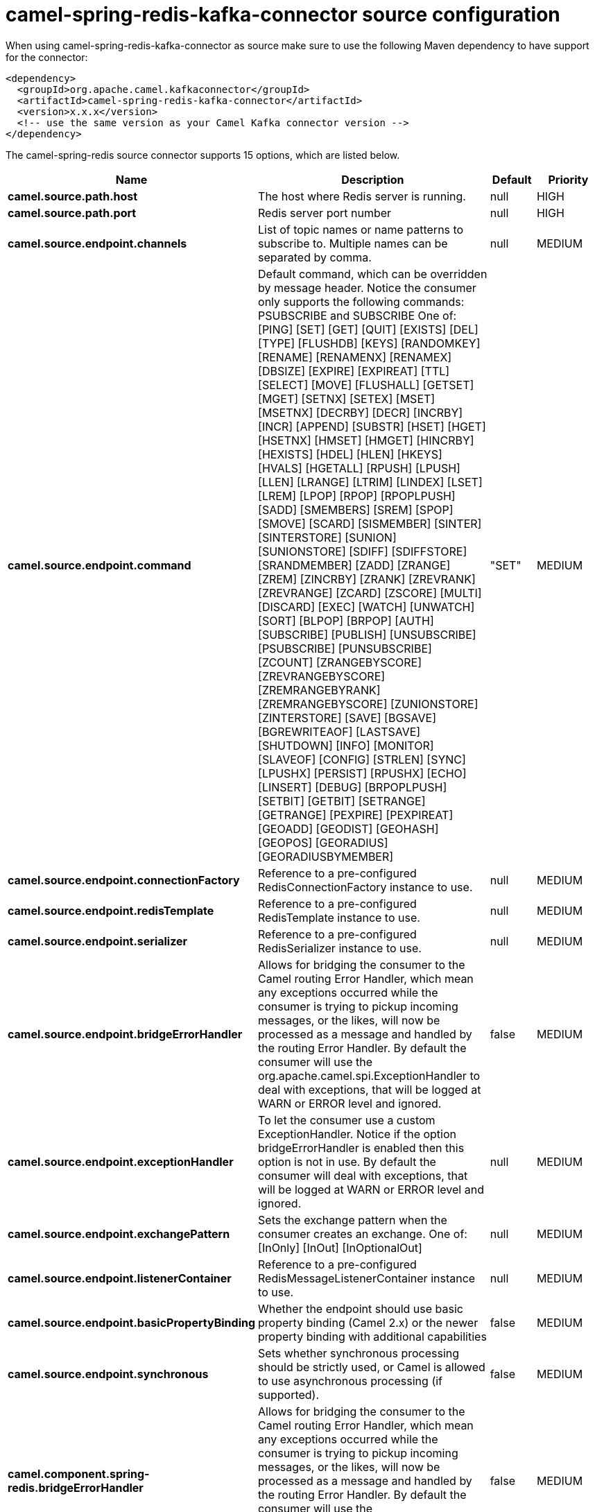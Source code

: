 // kafka-connector options: START
[[camel-spring-redis-kafka-connector-source]]
= camel-spring-redis-kafka-connector source configuration

When using camel-spring-redis-kafka-connector as source make sure to use the following Maven dependency to have support for the connector:

[source,xml]
----
<dependency>
  <groupId>org.apache.camel.kafkaconnector</groupId>
  <artifactId>camel-spring-redis-kafka-connector</artifactId>
  <version>x.x.x</version>
  <!-- use the same version as your Camel Kafka connector version -->
</dependency>
----


The camel-spring-redis source connector supports 15 options, which are listed below.



[width="100%",cols="2,5,^1,2",options="header"]
|===
| Name | Description | Default | Priority
| *camel.source.path.host* | The host where Redis server is running. | null | HIGH
| *camel.source.path.port* | Redis server port number | null | HIGH
| *camel.source.endpoint.channels* | List of topic names or name patterns to subscribe to. Multiple names can be separated by comma. | null | MEDIUM
| *camel.source.endpoint.command* | Default command, which can be overridden by message header. Notice the consumer only supports the following commands: PSUBSCRIBE and SUBSCRIBE One of: [PING] [SET] [GET] [QUIT] [EXISTS] [DEL] [TYPE] [FLUSHDB] [KEYS] [RANDOMKEY] [RENAME] [RENAMENX] [RENAMEX] [DBSIZE] [EXPIRE] [EXPIREAT] [TTL] [SELECT] [MOVE] [FLUSHALL] [GETSET] [MGET] [SETNX] [SETEX] [MSET] [MSETNX] [DECRBY] [DECR] [INCRBY] [INCR] [APPEND] [SUBSTR] [HSET] [HGET] [HSETNX] [HMSET] [HMGET] [HINCRBY] [HEXISTS] [HDEL] [HLEN] [HKEYS] [HVALS] [HGETALL] [RPUSH] [LPUSH] [LLEN] [LRANGE] [LTRIM] [LINDEX] [LSET] [LREM] [LPOP] [RPOP] [RPOPLPUSH] [SADD] [SMEMBERS] [SREM] [SPOP] [SMOVE] [SCARD] [SISMEMBER] [SINTER] [SINTERSTORE] [SUNION] [SUNIONSTORE] [SDIFF] [SDIFFSTORE] [SRANDMEMBER] [ZADD] [ZRANGE] [ZREM] [ZINCRBY] [ZRANK] [ZREVRANK] [ZREVRANGE] [ZCARD] [ZSCORE] [MULTI] [DISCARD] [EXEC] [WATCH] [UNWATCH] [SORT] [BLPOP] [BRPOP] [AUTH] [SUBSCRIBE] [PUBLISH] [UNSUBSCRIBE] [PSUBSCRIBE] [PUNSUBSCRIBE] [ZCOUNT] [ZRANGEBYSCORE] [ZREVRANGEBYSCORE] [ZREMRANGEBYRANK] [ZREMRANGEBYSCORE] [ZUNIONSTORE] [ZINTERSTORE] [SAVE] [BGSAVE] [BGREWRITEAOF] [LASTSAVE] [SHUTDOWN] [INFO] [MONITOR] [SLAVEOF] [CONFIG] [STRLEN] [SYNC] [LPUSHX] [PERSIST] [RPUSHX] [ECHO] [LINSERT] [DEBUG] [BRPOPLPUSH] [SETBIT] [GETBIT] [SETRANGE] [GETRANGE] [PEXPIRE] [PEXPIREAT] [GEOADD] [GEODIST] [GEOHASH] [GEOPOS] [GEORADIUS] [GEORADIUSBYMEMBER] | "SET" | MEDIUM
| *camel.source.endpoint.connectionFactory* | Reference to a pre-configured RedisConnectionFactory instance to use. | null | MEDIUM
| *camel.source.endpoint.redisTemplate* | Reference to a pre-configured RedisTemplate instance to use. | null | MEDIUM
| *camel.source.endpoint.serializer* | Reference to a pre-configured RedisSerializer instance to use. | null | MEDIUM
| *camel.source.endpoint.bridgeErrorHandler* | Allows for bridging the consumer to the Camel routing Error Handler, which mean any exceptions occurred while the consumer is trying to pickup incoming messages, or the likes, will now be processed as a message and handled by the routing Error Handler. By default the consumer will use the org.apache.camel.spi.ExceptionHandler to deal with exceptions, that will be logged at WARN or ERROR level and ignored. | false | MEDIUM
| *camel.source.endpoint.exceptionHandler* | To let the consumer use a custom ExceptionHandler. Notice if the option bridgeErrorHandler is enabled then this option is not in use. By default the consumer will deal with exceptions, that will be logged at WARN or ERROR level and ignored. | null | MEDIUM
| *camel.source.endpoint.exchangePattern* | Sets the exchange pattern when the consumer creates an exchange. One of: [InOnly] [InOut] [InOptionalOut] | null | MEDIUM
| *camel.source.endpoint.listenerContainer* | Reference to a pre-configured RedisMessageListenerContainer instance to use. | null | MEDIUM
| *camel.source.endpoint.basicPropertyBinding* | Whether the endpoint should use basic property binding (Camel 2.x) or the newer property binding with additional capabilities | false | MEDIUM
| *camel.source.endpoint.synchronous* | Sets whether synchronous processing should be strictly used, or Camel is allowed to use asynchronous processing (if supported). | false | MEDIUM
| *camel.component.spring-redis.bridgeErrorHandler* | Allows for bridging the consumer to the Camel routing Error Handler, which mean any exceptions occurred while the consumer is trying to pickup incoming messages, or the likes, will now be processed as a message and handled by the routing Error Handler. By default the consumer will use the org.apache.camel.spi.ExceptionHandler to deal with exceptions, that will be logged at WARN or ERROR level and ignored. | false | MEDIUM
| *camel.component.spring-redis.basicPropertyBinding* | Whether the component should use basic property binding (Camel 2.x) or the newer property binding with additional capabilities | false | MEDIUM
|===
// kafka-connector options: END
